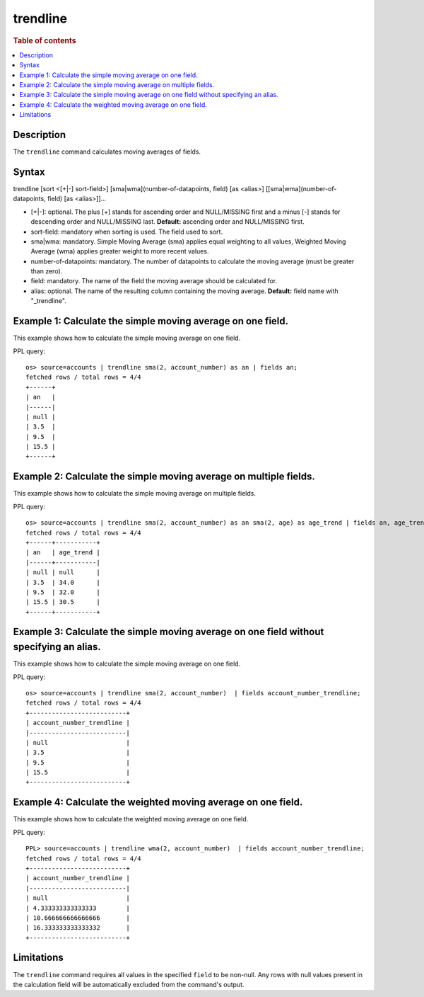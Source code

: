 =============
trendline
=============

.. rubric:: Table of contents

.. contents::
   :local:
   :depth: 2


Description
============
| The ``trendline`` command calculates moving averages of fields.

Syntax
============
trendline [sort <[+|-] sort-field>] [sma|wma](number-of-datapoints, field) [as <alias>] [[sma|wma](number-of-datapoints, field) [as <alias>]]...

* [+|-]: optional. The plus [+] stands for ascending order and NULL/MISSING first and a minus [-] stands for descending order and NULL/MISSING last. **Default:** ascending order and NULL/MISSING first.
* sort-field: mandatory when sorting is used. The field used to sort.
* sma|wma: mandatory. Simple Moving Average (sma) applies equal weighting to all values, Weighted Moving Average (wma) applies greater weight to more recent values.
* number-of-datapoints: mandatory. The number of datapoints to calculate the moving average (must be greater than zero).
* field: mandatory. The name of the field the moving average should be calculated for.
* alias: optional. The name of the resulting column containing the moving average. **Default:** field name with "_trendline".


Example 1: Calculate the simple moving average on one field.
============================================================

This example shows how to calculate the simple moving average on one field.

PPL query::

    os> source=accounts | trendline sma(2, account_number) as an | fields an;
    fetched rows / total rows = 4/4
    +------+
    | an   |
    |------|
    | null |
    | 3.5  |
    | 9.5  |
    | 15.5 |
    +------+


Example 2: Calculate the simple moving average on multiple fields.
==================================================================

This example shows how to calculate the simple moving average on multiple fields.

PPL query::

    os> source=accounts | trendline sma(2, account_number) as an sma(2, age) as age_trend | fields an, age_trend ;
    fetched rows / total rows = 4/4
    +------+-----------+
    | an   | age_trend |
    |------+-----------|
    | null | null      |
    | 3.5  | 34.0      |
    | 9.5  | 32.0      |
    | 15.5 | 30.5      |
    +------+-----------+

Example 3: Calculate the simple moving average on one field without specifying an alias.
========================================================================================

This example shows how to calculate the simple moving average on one field.

PPL query::

    os> source=accounts | trendline sma(2, account_number)  | fields account_number_trendline;
    fetched rows / total rows = 4/4
    +--------------------------+
    | account_number_trendline |
    |--------------------------|
    | null                     |
    | 3.5                      |
    | 9.5                      |
    | 15.5                     |
    +--------------------------+

Example 4: Calculate the weighted moving average on one field.
=================================================================================

This example shows how to calculate the weighted moving average on one field.

PPL query::

    PPL> source=accounts | trendline wma(2, account_number)  | fields account_number_trendline;
    fetched rows / total rows = 4/4
    +--------------------------+
    | account_number_trendline |
    |--------------------------|
    | null                     |
    | 4.333333333333333        |
    | 10.666666666666666       |
    | 16.333333333333332       |
    +--------------------------+

Limitations
===========
The ``trendline`` command requires all values in the specified ``field`` to be non-null. Any rows with null values present in the calculation field will be automatically excluded from the command's output.